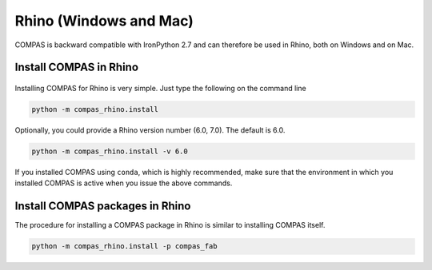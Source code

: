 ***********************
Rhino (Windows and Mac)
***********************

.. rst-class:: lead

COMPAS is backward compatible with IronPython 2.7
and can therefore be used in Rhino, both on Windows and on Mac.

.. .. figure:: /_images/install_rhino.gif
..      :figclass: figure
..      :class: figure-img img-fluid mx-auto


Install COMPAS in Rhino
=======================

.. figure:: /_images/install_rhino.gif
     :figclass: figure
     :class: figure-img img-fluid mx-auto

Installing COMPAS for Rhino is very simple.
Just type the following on the command line

.. code-block:: bash

    python -m compas_rhino.install

Optionally, you could provide a Rhino version number (6.0, 7.0).
The default is 6.0.

.. code-block:: bash

    python -m compas_rhino.install -v 6.0

If you installed COMPAS using ``conda``, which is highly recommended, make sure
that the environment in which you installed COMPAS is active when you issue the
above commands.


Install COMPAS packages in Rhino
================================

The procedure for installing a COMPAS package in Rhino is similar to installing
COMPAS itself.

.. code-block:: bash

    python -m compas_rhino.install -p compas_fab
